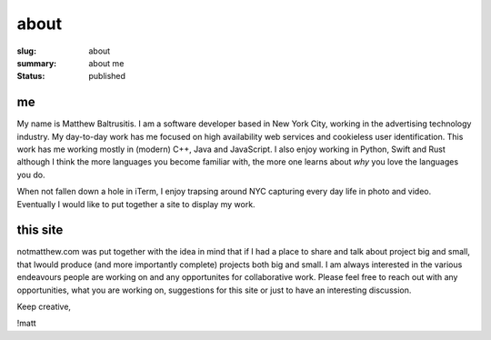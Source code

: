 about
=====

:slug: about
:summary: about me
:status: published

me
##

My name is Matthew Baltrusitis. I am a software developer based in New York City, working in the advertising technology industry. My day-to-day work has me focused on high availability web services and cookieless user identification. This work has me working mostly in (modern) C++, Java and JavaScript. I also enjoy working in Python, Swift and Rust although I think the more languages you become familiar with, the more one learns about *why* you love the languages you do.

When not fallen down a hole in iTerm, I enjoy trapsing around NYC capturing every day life in photo and video. Eventually I would like to put together a site to display my work.


this site
#########

notmatthew.com was put together with the idea in mind that if I had a place to share and talk about project big and small, that Iwould produce (and more importantly complete) projects both big and small. I am always interested in the various endeavours people are working on and any opportunites for collaborative work. Please feel free to reach out with any opportunities, what you are working on, suggestions for this site or just to have an interesting discussion.

Keep creative,

!matt

